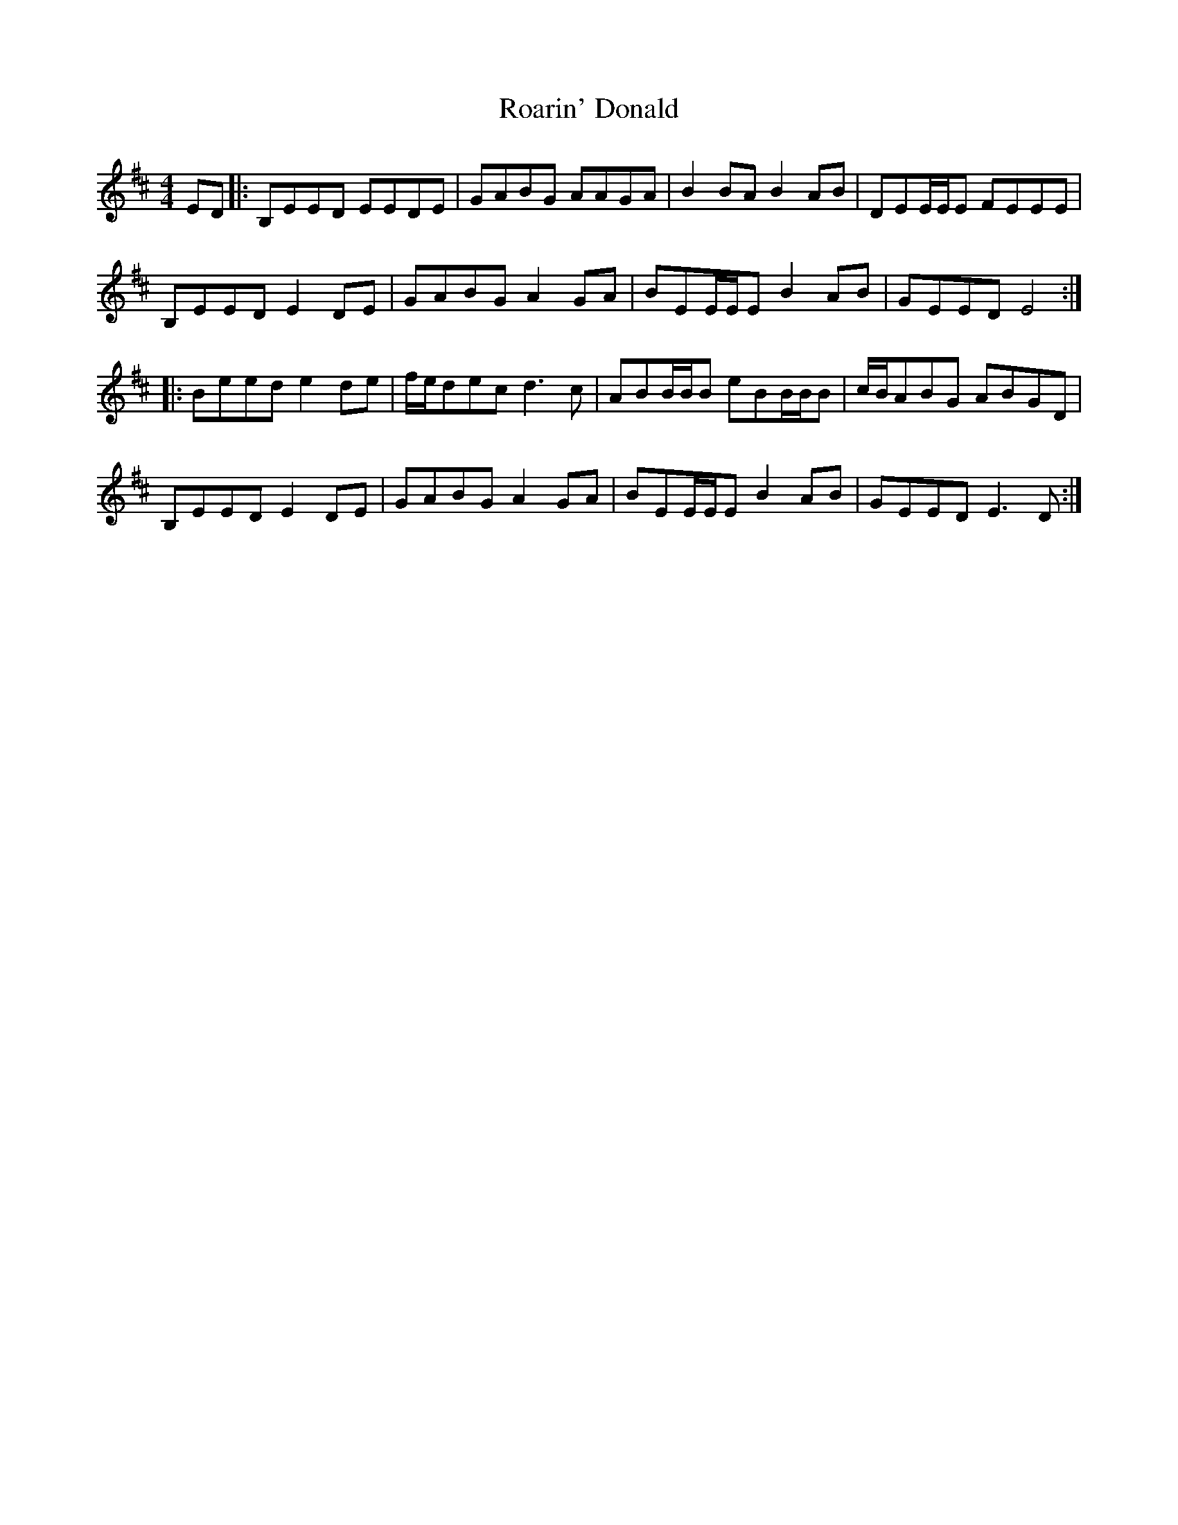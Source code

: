 X: 34831
T: Roarin' Donald
R: reel
M: 4/4
K: Edorian
ED|:B,EED EEDE|GABG AAGA|B2 BA B2 AB|DEE/E/E FEEE|
B,EED E2 DE|GABG A2 GA|BEE/E/E B2 AB|GEED E4:|
|:Beed e2 de|f/e/dec d3 c|ABB/B/B eBB/B/B|c/B/ABG ABGD|
B,EED E2 DE|GABG A2 GA|BEE/E/E B2 AB|GEED E3 D:|


